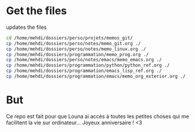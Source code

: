 * Get the files
updates the files 
#+begin_src bash
cd /home/mehdi/dossiers/perso/projets/memos_git/
cp /home/mehdi/dossiers/perso/notes/memo_git.org ./
cp /home/mehdi/dossiers/perso/notes/memo_linux.org ./
cp /home/mehdi/dossiers/programmation/memo_prog.org ./
cp /home/mehdi/dossiers/perso/notes/emacs/memo_emacs.org ./
cp /home/mehdi/dossiers/programmation/python/python_ref.org ./
cp /home/mehdi/dossiers/programmation/emacs_lisp_ref.org ./
cp /home/mehdi/dossiers/programmation/emacs/memo_org_exterior.org ./
#+end_src

#+RESULTS:

* But
Ce repo est fait pour que Louna ai accès à toutes les petites choses
qui me facilitent la vie sur ordinateur...  Joyeux anniversaire ! <3

